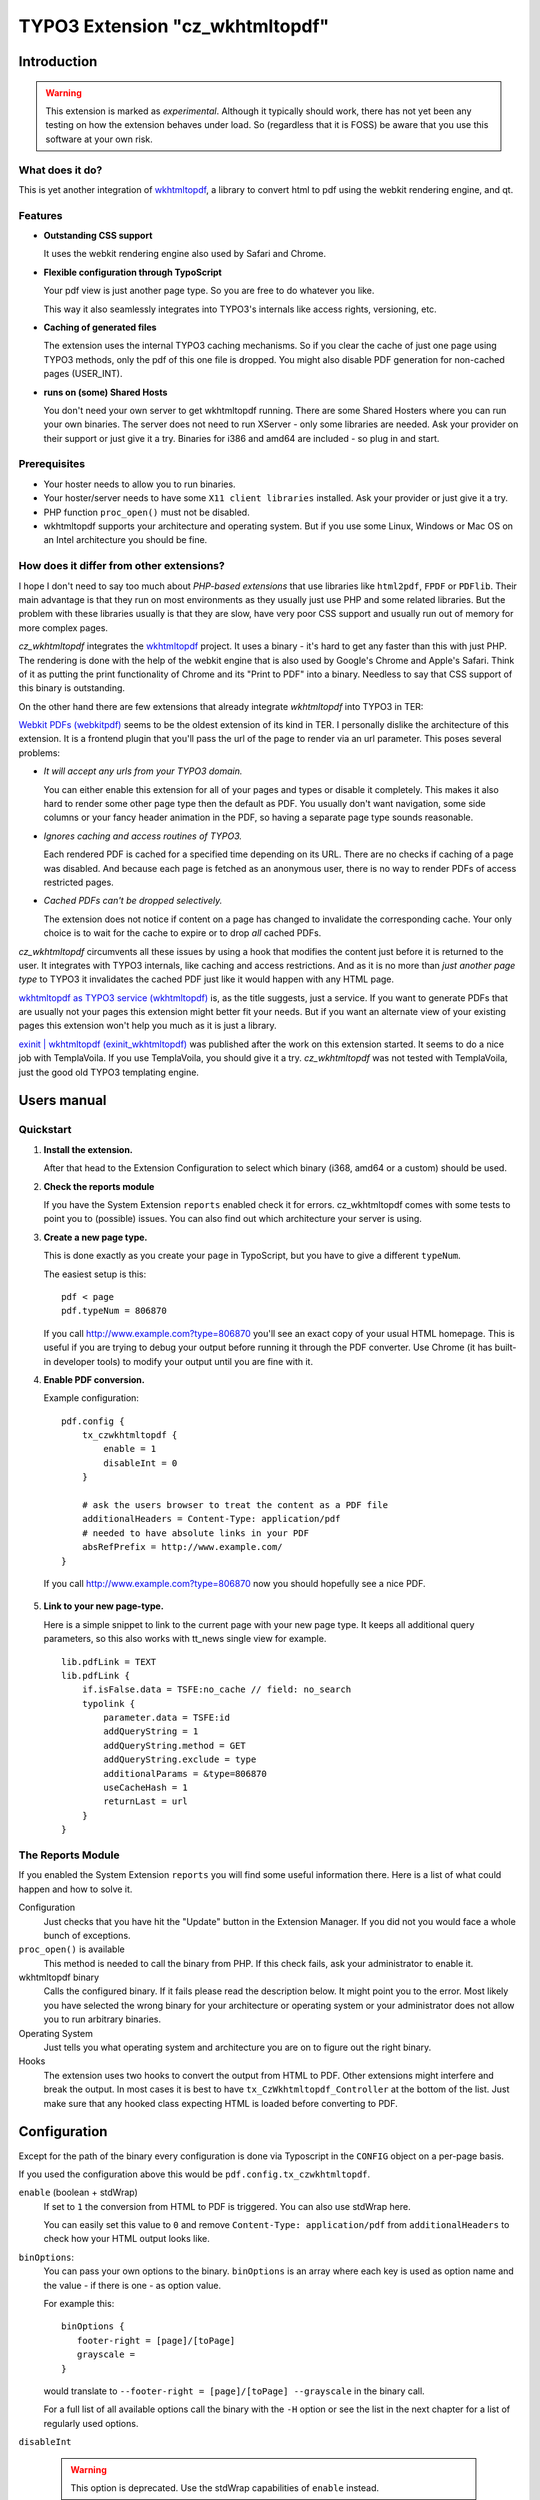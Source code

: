 ================================
TYPO3 Extension "cz_wkhtmltopdf"
================================

Introduction
============

.. WARNING::
   This extension is marked as *experimental*.
   Although it typically should work, there has not yet been any testing on how the extension behaves under load.
   So (regardless that it is FOSS) be aware that you use this software at your own risk.

What does it do?
----------------

This is yet another integration of `wkhtmltopdf <http://code.google.com/p/wkhtmltopdf/>`_, a library to
convert html to pdf using the webkit rendering engine, and qt.

Features
--------

* **Outstanding CSS support**

  It uses the webkit rendering engine also used by Safari and Chrome.

* **Flexible configuration through TypoScript**

  Your pdf view is just another page type. So you are free to do whatever you like.

  This way it also seamlessly integrates into TYPO3's internals like access rights, versioning, etc.

* **Caching of generated files**

  The extension uses the internal TYPO3 caching mechanisms. So if you clear the cache of just one page using TYPO3 methods,
  only the pdf of this one file is dropped. You might also disable PDF generation for non-cached pages (USER_INT).

* **runs on (some) Shared Hosts**

  You don't need your own server to get wkhtmltopdf running. There are some Shared Hosters where you can run your own
  binaries. The server does not need to run XServer - only some libraries are needed. Ask your provider on their support
  or just give it a try. Binaries for i386 and amd64 are included - so plug in and start.

Prerequisites
-------------

* Your hoster needs to allow you to run binaries.
* Your hoster/server needs to have some ``X11 client libraries`` installed. Ask your provider or just give it a try.
* PHP function ``proc_open()`` must not be disabled.
* wkhtmltopdf supports your architecture and operating system. But if you use some Linux, Windows or Mac OS on an Intel
  architecture you should be fine.

How does it differ from other extensions?
-----------------------------------------

I hope I don't need to say too much about *PHP-based extensions* that use libraries like ``html2pdf``, ``FPDF`` or ``PDFlib``.
Their main advantage is that they run on most environments as they usually just use PHP and some related libraries. But
the problem with these libraries usually is that they are slow, have very poor CSS support and usually run out of memory for
more complex pages.

`cz_wkhtmltopdf` integrates the `wkhtmltopdf <http://code.google.com/p/wkhtmltopdf/>`_ project. It uses a binary - it's
hard to get any faster than this with just PHP. The rendering is done with the help of the webkit engine that is also used
by Google's Chrome and Apple's Safari. Think of it as putting the print functionality of Chrome and its "Print to PDF"
into a binary. Needless to say that CSS support of this binary is outstanding.

On the other hand there are few extensions that already integrate `wkhtmltopdf` into TYPO3 in TER:

`Webkit PDFs (webkitpdf) <http://typo3.org/extensions/repository/view/webkitpdf/current/>`_ seems to be the oldest
extension of its kind in TER. I personally dislike the architecture of this extension. It is a frontend plugin that you'll
pass the url of the page to render via an url parameter. This poses several problems:

* *It will accept any urls from your TYPO3 domain.*

  You can either enable this extension for all of your pages and types or disable it completely.
  This makes it also hard to render some other page type then the default as PDF. You usually don't want navigation, some
  side columns or your fancy header animation in the PDF, so having a separate page type sounds reasonable.

* *Ignores caching and access routines of TYPO3.*

  Each rendered PDF is cached for a specified time depending on its URL. There are no checks
  if caching of a page was disabled. And because each page is fetched as an anonymous user, there is no way to render
  PDFs of access restricted pages.
* *Cached PDFs can't be dropped selectively.*

  The extension does not notice if content on a page has changed to invalidate
  the corresponding cache. Your only choice is to wait for the cache to expire or to drop *all* cached PDFs.

`cz_wkhtmltopdf` circumvents all these issues by using a hook that modifies the content just before it is returned to the
user. It integrates with TYPO3 internals, like caching and access restrictions. And as it is no more than *just another
page type* to TYPO3 it invalidates the cached PDF just like it would happen with any HTML page.

`wkhtmltopdf as TYPO3 service (wkhtmltopdf) <http://typo3.org/extensions/repository/view/wkhtmltopdf/current/>`_ is,
as the title suggests, just a service. If you want to generate PDFs that are usually not your pages this extension
might better fit your needs. But if you want an alternate view of your existing pages this extension won't help you much
as it is just a library.

`exinit | wkhtmltopdf (exinit_wkhtmltopdf) <http://typo3.org/extensions/repository/view/exinit_wkhtmltopdf/current/>`_ was
published after the work on this extension started. It seems to do a nice job with TemplaVoila. If you use TemplaVoila,
you should give it a try. `cz_wkhtmltopdf` was not tested with TemplaVoila, just the good old TYPO3 templating engine.


Users manual
============

Quickstart
----------

1. **Install the extension.**

   After that head to the Extension Configuration to select which binary (i368, amd64 or a custom) should be used.

2. **Check the reports module**

   If you have the System Extension ``reports`` enabled check it for errors. cz_wkhtmltopdf comes with some tests to
   point you to (possible) issues. You can also find out which architecture your server is using.

3. **Create a new page type.**

   This is done exactly as you create your ``page`` in TypoScript, but you have to give a different ``typeNum``.

   The easiest setup is this::

       pdf < page
       pdf.typeNum = 806870

   If you call http://www.example.com?type=806870 you'll see an exact copy of your usual HTML homepage. This is useful
   if you are trying to debug your output before running it through the PDF converter. Use Chrome (it has built-in developer tools)
   to modify your output until you are fine with it.

4. **Enable PDF conversion.**

   Example configuration::

       pdf.config {
           tx_czwkhtmltopdf {
               enable = 1
               disableInt = 0
           }

           # ask the users browser to treat the content as a PDF file
           additionalHeaders = Content-Type: application/pdf
           # needed to have absolute links in your PDF
           absRefPrefix = http://www.example.com/
       }

  If you call http://www.example.com?type=806870 now you should hopefully see a nice PDF.

5. **Link to your new page-type.**

   Here is a simple snippet to link to the current page with your new page type. It keeps all additional query parameters,
   so this also works with tt_news single view for example.

   ::

       lib.pdfLink = TEXT
       lib.pdfLink {
           if.isFalse.data = TSFE:no_cache // field: no_search
           typolink {
               parameter.data = TSFE:id
               addQueryString = 1
               addQueryString.method = GET
               addQueryString.exclude = type
               additionalParams = &type=806870
               useCacheHash = 1
               returnLast = url
           }
       }

The Reports Module
------------------

If you enabled the System Extension ``reports`` you will find some useful information there. Here is a list of
what could happen and how to solve it.

Configuration
	Just checks that you have hit the "Update" button in the Extension Manager. If you did not you would face a whole
	bunch of exceptions.

``proc_open()`` is available
	This method is needed to call the binary from PHP. If this check fails, ask your administrator to enable it.

wkhtmltopdf binary
	Calls the configured binary. If it fails please read the description below. It might point you to the error. Most
	likely you have selected the wrong binary for your architecture or operating system or your administrator does not
	allow you to run arbitrary binaries.

Operating System
	Just tells you what operating system and architecture you are on to figure out the right binary.

Hooks
	The extension uses two hooks to convert the output from HTML to PDF. Other extensions might interfere and break
	the output. In most cases it is best to have ``tx_CzWkhtmltopdf_Controller`` at the bottom of the list. Just make
	sure that any hooked class expecting HTML is loaded before converting to PDF.


Configuration
=============

Except for the path of the binary every configuration is done via Typoscript in the ``CONFIG`` object on a per-page basis.

If you used the configuration above this would be ``pdf.config.tx_czwkhtmltopdf``.

``enable`` (boolean + stdWrap)
	If set to ``1`` the conversion from HTML to PDF is triggered. You can also use stdWrap here.

	You can easily set this value to ``0`` and remove ``Content-Type: application/pdf`` from ``additionalHeaders`` to
	check how your HTML output looks like.

``binOptions``:
	You can pass your own options to the binary. ``binOptions`` is an array where each key is used as option name
	and the value - if there is one - as option value.

	For example this::

		binOptions {
		   footer-right = [page]/[toPage]
		   grayscale =
		}

	would translate to ``--footer-right = [page]/[toPage] --grayscale`` in the binary call.

	For a full list of all available options call the binary with the ``-H`` option or see the list in the next chapter
	for a list of regularly used options.

``disableInt``

	.. WARNING::
		This option is deprecated. Use the stdWrap capabilities of ``enable`` instead.

	Converting pages puts some load on your server. That's usually acceptable as long as the result is cached for the
	next few requests. But for a non-cached request, where the conversion is done for every request, this might be
	a way to `DoS attack <http://en.wikipedia.org/wiki/Denial-of-service_attack>`_ your server.

	To disable conversion of non-cached pages, set this option to ``1``. Your user will see a 404-error when trying to
	access such a page.

	.. NOTE::
		Please keep in mind, that if you are logged-in to the backend of TYPO3 none of your requested pages will be cached.
		So you won't see any PDF files until you log out or use a different browser.



wkhtmltopdf options
-------------------

Here is a selection of often used options. For a full list of all available options call the binary with the ``-H`` option.

.. NOTE::
	These options are supported by the binaries bundled with this extension. If you use a different binary these might differ.

``grayscale``
	PDF will be created in grayscale.
``image-dpi = <integer>``
	When embedding images scale them down to this dpi (default 600)
``image-quality = <integer>``
	When jpeg compressing images use this quality (default 94)
``lowquality``
	Generates lower quality pdf/ps. Useful to shrink the result document space
``margin-bottom = <unitreal>``, ``margin-left = <unitreal>``, ``margin-right = <unitreal>``, ``margin-top = <unitreal>``
	Set the page margins (default 10mm)
``orientation = <orientation>``
    Set orientation to Landscape or Portrait (default Portrait)
``page-height = <unitreal>``
    Page height
``page-width = <unitreal>``
    Page width
``page-size = <Size>``
	Set paper size to: A4, Letter, etc. (default A4)
``footer-center = <text>``
	Centered footer text
``footer-html = <url>``
	Adds a html footer
``footer-left = <text>``
	Left aligned footer text
``footer-right = <text>``
	Right aligned footer text
``footer-spacing = <real>``
	Spacing between footer and content in mm (default 0)
``header-(...)``
	Same options as for footer.

Tutorial
========

realurl
-------

The realurl configuration is very simple. If you used the configuration and typeNum from the Quickstart you just need
to add this to the ``['fileName']['index']``-array::

	'print.pdf' => array (
	   'keyValues' => array (
			'type' => '806870',
		),
	),

Troubleshooting
===============

The best point to start is the Reports Module. It checks for some basic things and might help you figuring out what's wrong.
See the according chapter in "Users Manual" above for some useful hints.

.. HINT::
	If you don't see the Reports Module switch over to the Extension Manager to install it. The extension ``reports``
	is a system extension so you don't have to download anything. Type ``reports`` into the filter box and click the
	grey brick in front of the extension.

My PDF viewer tells me the file was broken
------------------------------------------

This usually happens when TYPO3 sends the header to identify a PDF but the body contains HTML. You have either forgotten to set
``pdf.config.tx_czwkhtmltopdf.enable = 1`` or TYPO3 tries to show an error message.

Remove ``Content-Type: application/pdf`` from ``additionalHeaders`` or save the pdf and open it with the text editor of
your choice to see what's up.

Error: "PDF generation was disabled for this page."
---------------------------------------------------

This error usually pops up if you have set the ``disableInt`` option and try to convert a non-cached page.

First you should check if this also happens in a browser you are not currently logged in to the backend.
Sometimes pages are not cached when you are logged in to the backend.

If this does not help, check why TYPO3 treats your pages as non-cachable. Make sure ``config.no_cache = 0`` is set and you
don't have any USER_INT objects on this page.
